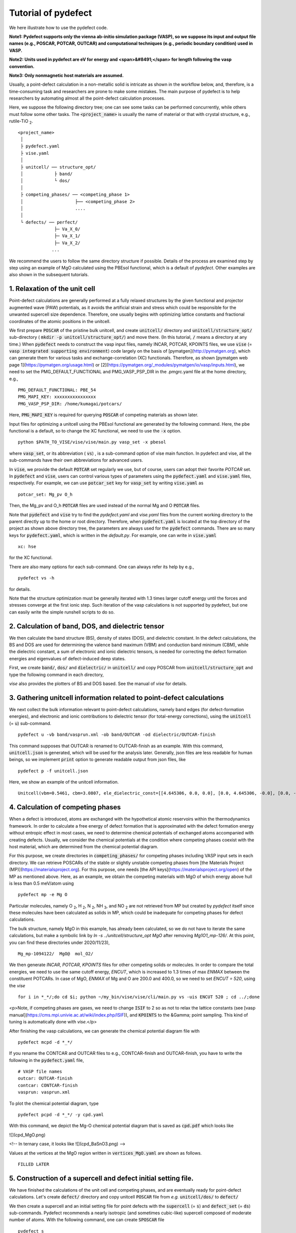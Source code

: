 Tutorial of pydefect
-----------------------

We here illustrate how to use the pydefect code.

**Note1: Pydefect supports only the vienna ab-initio simulation package (VASP),
so we suppose its input and output file names (e.g., POSCAR, POTCAR, OUTCAR)
and computational techniques (e.g., periodic boundary condition) used in VASP.**

**Note2: Units used in pydefect are eV for energy and <span>&#8491;</span>
for length following the vasp convention.**

**Note3: Only nonmagnetic host materials are assumed.**

Usually, a point-defect calculation in a non-metallic solid is intricate as shown in the workflow below,
and, therefore, is a time-consuming task and researchers are prone to make some mistakes.
The main purpose of pydefect is to help researchers by automating almost all the point-defect calculation processes.

.. image:: flowchart.png

Here, we suppose the following directory tree; one can see
some tasks can be performed concurrently, while others must follow some other tasks.
The :code:`<project_name>` is usually the name of material or that with crystal structure, e.g., rutile-TiO :sub:`2`.

::

    <project_name>
     │
     ├ pydefect.yaml
     ├ vise.yaml
     │
     ├ unitcell/ ── structure_opt/
     │            ├ band/
     │            └ dos/
     │
     ├ competing_phases/ ── <competing_phase 1>
     │                    ├── <competing_phase 2>
     │                    ....
     │
     └ defects/ ── perfect/
                  ├─ Va_X_0/
                  ├─ Va_X_1/
                  ├─ Va_X_2/
                 ...

We recommend the users to follow the same directory structure if possible.
Details of the process are examined step by step using an example of MgO calculated using the PBEsol functional, which is a default of `pydefect`.
Other examples are also shown in the subsequent tutorials.

======================================
1. Relaxation of the unit cell
======================================
Point-defect calculations are generally performed at a fully relaxed structures by the given functional and projector augmented wave (PAW) potentials,
as it avoids the artificial strain and stress which could be responsible for the unwanted supercell size dependence. 
Therefore, one usually begins with optimizing lattice constants and fractional coordinates of the atomic positions in the unitcell. 

We first prepare :code:`POSCAR` of the pristine bulk unitcell, and create :code:`unitcell/` directory and :code:`unitcell/structure_opt/`
sub-directory ( :code:`mkdir -p unitcell/structure_opt/`) and move there.
(In this tutorial, :code:`/` means a directory at any time.)
When :code:`pydefect` needs to construct the vasp input files, namely INCAR, POTCAR, KPOINTS files,
we use :code:`vise` (= :code:`vasp integrated supporting environment`) code largely on the basis of [pymatgen](http://pymatgen.org),
which can generate them for various tasks and exchange-correlation (XC) functionals.
Therefore, as shown [pymatgen web page 1](https://pymatgen.org/usage.html) or [2](https://pymatgen.org/_modules/pymatgen/io/vasp/inputs.html), 
we need to set the PMG_DEFAULT_FUNCTIONAL and PMG_VASP_PSP_DIR in the .pmgrc.yaml file at the home directory, e.g.,

::

    PMG_DEFAULT_FUNCTIONAL: PBE_54
    PMG_MAPI_KEY: xxxxxxxxxxxxxxxx
    PMG_VASP_PSP_DIR: /home/kumagai/potcars/

Here, :code:`PMG_MAPI_KEY` is required for querying :code:`POSCAR` of competing materials as shown later.

Input files for optimizing a unitcell using the PBEsol functional are generated by the following command.
Here, the pbe functional is a default, so to change the XC functional, we need to use the :code:`-x` option.

::

    python $PATH_TO_VISE/vise/vise/main.py vasp_set -x pbesol

where :code:`vasp_set`, or its abbreviation ( :code:`vs`) , is a sub-command option of vise main function.
In pydefect and vise, all the sub-commands have their own abbreviations for advanced users.

In :code:`vise`, we provide the default :code:`POTCAR` set regularly we use, but of course, users can adopt their favorite `POTCAR` set.
In :code:`pydefect` and :code:`vise`, users can control various types of parameters using the :code:`pydefect.yaml` and :code:`vise.yaml` files, respectively.
For example, we can use :code:`potcar_set` key for :code:`vasp_set` by writing :code:`vise.yaml` as

::

    potcar_set: Mg_pv O_h

Then, the Mg_pv and O_h :code:`POTCAR` files are used instead of the normal Mg and O :code:`POTCAR` files.

Note that :code:`pydefect` and :code:`vise` try to find the `pydefect.yaml` and `vise.yaml` files
from the current working directory to the parent directly up to the home or root directory.
Therefore, when :code:`pydefect.yaml` is located at the top directory of the project as shown above directory tree,
the parameters are always used for the :code:`pydefect` commands.
There are so many keys for :code:`pydefect.yaml`, which is written in the `default.py`.
For example, one can write in :code:`vise.yaml`

::

    xc: hse

for the XC functional.

There are also many options for each sub-command. One can always refer its help by e.g.,

::

    pydefect vs -h

for details.

Note that the structure optimization must be generally iterated with 1.3 times larger cutoff energy 
until the forces and stresses converge at the first ionic step.
Such iteration of the vasp calculations is not supported by pydefect, but one can easily write the simple runshell scripts to do so.

============================================================================
2. Calculation of band, DOS, and dielectric tensor
============================================================================

We then calculate the band structure (BS), density of states (DOS), and dielectric constant.
In the defect calculations, the BS and DOS are used for determining the valence band maximum (VBM) and conduction band minimum (CBM), 
while the dielectric constant, a sum of electronic and ionic dielectric tensors, is needed for correcting the defect formation energies and eigenvalues of defect-induced deep states.

First, we create :code:`band/`, :code:`dos/` and :code:`dielectric/` in :code:`unitcell/` and copy POSCAR from :code:`unitcell/structure_opt` and type the following command in each directory,

`vise` also provides the plotters of BS and DOS based.
See the manual of `vise` for details.

============================================================================
3. Gathering unitcell information related to point-defect calculations
============================================================================

We next collect the bulk information relevant to point-defect calculations,
namely band edges (for defect-formation energies), and
electronic and ionic contributions to dielectric tensor (for total-energy corrections),
using the :code:`unitcell` (= :code:`u`) sub-command.

.. unitcell volume, and unitcell DOS (both for carrier and defect concentrations),

::

    pydefect u -vb band/vasprun.xml -ob band/OUTCAR -od dielectric/OUTCAR-finish

This command supposes that OUTCAR is renamed to OUTCAR-finish as an example.
With this command, :code:`unitcell.json` is generated, which will be used for the analysis later.
Generally, json files are less readable for human beings, so we implement :code:`print` option to generate readable output from json files, like

::

    pydefect p -f unitcell.json

Here, we show an example of the unitcell information.

::

    Unitcell(vbm=0.5461, cbm=3.0807, ele_dielectric_const=[[4.645306, 0.0, 0.0], [0.0, 4.645306, -0.0], [0.0, -0.0, 4.645306]], ion_dielectric_const=[[2.584237, -0.0, -0.0], [-0.0, 2.584192, -0.0], [-0.0, -0.0, 2.584151]])

============================================================================
4. Calculation of competing phases
============================================================================
When a defect is introduced, atoms are exchanged with the hypothetical atomic reservoirs within the thermodynamics framework.
In order to calculate a free energy of defect formation that is approximated with the defect formation energy without entropic effect in most cases,
we need to determine chemical potentials of exchanged atoms accompanied with creating defects.
Usually, we consider the chemical potentials at the condition where competing phases coexist with the host material,
which are determined from the chemical potential diagram.

For this purpose, we create directories in :code:`competing_phases/` for competing phases including VASP input sets in each directory.
We can retrieve POSCARs of the stable or slightly unstable competing phases from [the Materials Project (MP)](https://materialsproject.org).
For this purpose, one needs [the API keys](https://materialsproject.org/open) of the MP as mentioned above.
Here, as an example, we obtain the competing materials with MgO of which energy above hull is less than 0.5 meV/atom using

::

    pydefect mp -e Mg O

Particular molecules, namely O :sub:`2`, H :sub:`2`, N :sub:`2`, NH :sub:`3`, and NO :sub:`2`
are not retrieved from MP but created by `pydefect` itself since these molecules have been calculated as solids in MP,
which could be inadequate for competing phases for defect calculations.

The bulk structure, namely MgO in this example, has already been calculated, so we do not have to iterate the same calculations,
but make a symbolic link by `ln -s ../unitcell/structure_opt MgO` after removing `Mg1O1_mp-126/`.
At this point, you can find these directories under 2020/11/23),

::

    Mg_mp-1094122/  MgO@  mol_O2/


We then generate `INCAR`, `POTCAR`, `KPOINTS` files for other competing solids or molecules.
In order to compare the total energies, we need to use the same cutoff energy, `ENCUT`, which is increased to 1.3 times of max `ENMAX` between the constituent POTCARs.
In case of MgO, `ENMAX` of Mg and O are 200.0 and 400.0, so we need to set `ENCUT = 520`, using the `vise`

::

    for i in *_*/;do cd $i; python ~/my_bin/vise/vise/cli/main.py vs -uis ENCUT 520 ; cd ../;done

<p>Note, if competing phases are gases, we need to change :code:`ISIF` to 2 so as not to relax the lattice constants (see [vasp manual](https://cms.mpi.univie.ac.at/wiki/index.php/ISIF)),
and :code:`KPOINTS` to the &Gamma; point sampling.
This kind of tuning is automatically done with `vise`.</p>

After finishing the vasp calculations, we can generate the chemical potential diagram file with

::

    pydefect mcpd -d *_*/

If you rename the CONTCAR and OUTCAR files to e.g., CONTCAR-finish and OUTCAR-finish,
you have to write the following in the :code:`pydefect.yaml` file,

::

    # VASP file names
    outcar: OUTCAR-finish
    contcar: CONTCAR-finish
    vasprun: vasprun.xml

To plot the chemical potential diagram, type

::

    pydefect pcpd -d *_*/ -y cpd.yaml

With this command, we depict the Mg-O chemical potential diagram that is saved as :code:`cpd.pdf` which looks like

![](cpd_MgO.png)

<!--
In ternary case, it looks like
![](cpd_BaSnO3.png)
-->

Values at the vertices at the MgO region written in :code:`vertices_MgO.yaml` are shown as follows.

::

    FILLED LATER

.. Here, :code:`standard_energy` are the energies of the most stable simple substances or simple gas phases,
.. and A--B show the relative chemical potentials at the vertices shown in :code:`cpd_MgO.pdf`.

============================================================================
5. Construction of a supercell and defect initial setting file.
============================================================================
We have finished the calculations of the unit cell and competing phases, and are eventually ready for point-defect calculations.
Let's create :code:`defect/` directory and copy unitcell :code:`POSCAR` file from *e.g.* :code:`unitcell/dos/` to :code:`defect/`

We then create a supercell and an initial setting file for point defects with the :code:`supercell` (= :code:`s`) and :code:`defect_set` (= :code:`ds`) sub-commands.
Pydefect recommends a nearly isotropic (and sometimes cubic-like) supercell composed of moderate number of atoms.
With the following command, one can create :code:`SPOSCAR` file

::

    pydefect s

If the input structure is different from the standardized primitive cell, NotPrimitiveError is raised.
In principle, the *primitive* unitcell-based supercells can be constructed,
at present :code:`pydefect` constructs them based on the *conventional* unitcell only.

It is also possible to change the lattice angle of the supercell from those of the conventional unitcell,
but not a good idea for point-defect calculations.
For example, we can make a supercell in which a-, b-, and c-axes are mutually orthogonal.
However, its lattice breaks the original hexagonal symmetry, which reduces the accuracy of the point-defect calculations.
Furthermore, it prevents determination of point group of defects.

One exception is the tetragonal cell, where 45 degree rotated supercells are allowed, which is also implemented in :code:`pydefect`.

In :code:`pydefect`, when a user wants to use specific supercell, she/he needs to specify the cell matrix, e.g.,

::

    pydefect s --matrix 2 1 1

The :code:`supercell_info.json` file contains the full information on the supercell.

::

    Space group: F-43m
    Transformation matrix: [-2, 2, 2]  [2, -2, 2]  [2, 2, -2]
    Cell multiplicity: 32

       Irreducible element: Mg1
            Wyckoff letter: a
             Site symmetry: -43m
             Cutoff radius: 3.373
              Coordination: {'Se': [2.59, 2.59, 2.59, 2.59]}
          Equivalent atoms: 0..31
    Fractional coordinates: 0.0000000  0.0000000  0.0000000
         Electronegativity: 1.31
           Oxidation state: 2

       Irreducible element: Se1
            Wyckoff letter: c
             Site symmetry: -43m
             Cutoff radius: 3.373
              Coordination: {'Mg': [2.59, 2.59, 2.59, 2.59]}
          Equivalent atoms: 32..63
    Fractional coordinates: 0.1250000  0.1250000  0.1250000
         Electronegativity: 2.55
           Oxidation state: -2


With :code:`ds` sub-command, we can build the :code:`defect_in.yaml` file.
An example of `defect.in` for MgSe looks as follows:

::

    Mg_Se1: [0, 1, 2, 3, 4]
    Se_Mg1: [-4, -3, -2, -1, 0]
    Va_Mg1: [-2, -1, 0]
    Va_Se1: [0, 1, 2]

showing the combination of defect types and their charges.
We can modify this file by hand if necessary.
If we want to add dopants, we can type as follows.

::

    pydefect ds -d Ca


There are many tips related to :code:`supercell_info.json` and :code:`defect_in.yaml`.
1. The antisites and substituted defects are determined from the difference of the electronegativity.
   Default is written in defaults.py, but you can change it via :code:`pydefect.yaml`.

2. The oxidation states determine the defect charge state.
   For instance, the vacancies of Sn<sup>2+</sup> takes 0, -1, -2, while those of Sn<sup>4+</sup> take 0, -1, -2, -3, -4 charge states.
   In case of interstitials, the interstitials of Sn<sup>2+</sup> takes the 0, +1, +2, while those of Sn<sup>4+</sup> take 0, +1, +2, +3, +4 charge states.
   For the antisites and substituted defects, pydefect considers all possible combinations of vacancies and interstitials.
   So, for example, Sn<sup>2+</sup>-on-S<sup>2-</sup> takes 0, +1, +2, +3, +4 charge states.
   The oxidation states are determined using the :code:`oxi_state_guesses` method of :code:`Composition` class in :code:`pymatgen`.
   The uses can also manually set the oxidation states as follows:

::

    pydefect ds --oxi_states Mg 4


3. By default, positions of atoms neighboring a defect are perturbed such that the symmetry is lowered, but it is unwanted in some cases.
   Then, :code:`displace_distance` needs to be set to 0 via  :code:`pydefect.yaml`.


4. If you want to calculate only oxygen vacancies,
    you can restrict the calculated defects with `-k` option and a python regular expression,

::

    pydefect ds -k "Va_O[0-9]?_[0-9]+"

, which create these directories.

::
    perfect/ Va_O1_0/ Va_O1_1/ Va_O1_2/

============================================================================
6. Decision of interstitial sites
============================================================================
In addition to vacancies and antisites, one may want to take into account the interstitials.
Most people determine them by seeing the host crystal structures,
while there are a couple of procedures that recommend the interstitial sites.
However, it is not an easy task to speculate the most likely interstitial sites because they also depend on the substituted element in general.
The largest vacant space should be most likely interstitial sites
for positively charged cations with closed shells are substituted (e.g., Mg<sup>2+</sup>, Al<sup>3+</sup>),
as they tend not to make strong bonding with other atoms.
On the other hand, in case of a proton (H<sup>+</sup>),
it prefers to locate near O<sup>2-</sup> or N<sup>3-</sup> to form the strong O-H or N-H bonding.
Conversely, a hydride ion (H<sup>-</sup>) should prefer to locate at very much different places.
Therefore, we need to carefully determine the interstitial sites.

:code:`pydefect` holds a utility that recommends the interstitial sites using the unitcell charge density
using the :code:`ChargeDensityAnalyzer` class implemented in :code:`pymatgen`.
To use this, we need to generate :code:`CHGCAR` based on the standardized primitive cell.

::

    python $PATH_TO_FILE/recommend_interstitials.py AECCAR0 AECCAR2

With this, one can obtain the following output.

::

              a         b         c  Charge Density
    0  0.750000  0.750000  0.750000        0.527096
    1  0.500000  0.500000  0.500000        0.669109
    2  0.611111  0.611111  0.166667        1.020380
    3  0.166667  0.611111  0.611111        1.020382
    4  0.611111  0.166667  0.611111        1.020382
    Host symmetry R3m
    ++ Inequivalent indices and site symmetries ++
      0   0.7500   0.7500   0.7500 3m
      1   0.5000   0.5000   0.5000 3m
      2   0.6111   0.6111   0.1667 .m


To add the interstitial site at e.g., 0.75  0.75  0.75, we use the :code:`interstitial` (= :code:`i`) sub-command like

::

    pydefect ai -s supercell_info.json -p ../unitcell/structure_opt/POSCAR -c 0.75 0.75 0.75


:code:`supercell_info.json` is then updated, which includes the information related to the interstitial sites.

::

    -- interstitials
    #1
    Fractional coordinates: 0.3750000  0.3750000  0.3750000
            Wyckoff letter: c
             Site symmetry: -43m
              Coordination: {'Mg': [2.59, 2.59, 2.59, 2.59], 'Se': [3.0, 3.0, 3.0, 3.0, 3.0, 3.0]}

If we want to add another site at e.g. 0.5 0.5 0.5 , :code:`supercell_info.json` is updated.

When we try to add the site that is very close to the constituent atoms or other interstitial sites,
you will get the warning message as

::

    2019-08-31 17:16:08,029 WARNING pydefect.util.structure_tools Inserted position is too close to X0+.
      The distance is 0.210 A.

where X0+ means another interstitial site, and the site is not added.
If you want to add the cite anyway, use the :code:`--force_add` option.


============================================================================
7. Creation of defect calculation directories
============================================================================
We next create directories for point-defect calculations by the :code:`defect_entries` (= :code:`de`) sub-command,

::

    pydefect de


With this command, defect calculation directories are created, including :code:`perfect`.



If you again type the same command, the following information is shown,

::

    2019-07-09 17:22:21,078 WARNING pydefect.input_maker.defect_entry_set_maker    perfect already exists, so nothing is done.
    2019-07-09 17:22:21,399 WARNING pydefect.input_maker.defect_entry_set_maker    Va_O1_0 already exists, so nothing is done.
    2019-07-09 17:22:21,744 WARNING pydefect.input_maker.defect_entry_set_maker    Va_O1_1 already exists, so nothing is done.
    2019-07-09 17:22:22,085 WARNING pydefect.input_maker.defect_entry_set_maker    Va_O1_2 already exists, so nothing is done.

and no directories are newly created.
This is a fail-safe treatment so as not to delete the calculated directories by mistake.
If you really want to overwrite the directories, you can use the `--force_overwrite` option.

In each directory, we can find the `defect_entry.json` file, containing information about a point defect obtained before the first-principles calculations.
To see summary of `defect_entry.json`, type

::

    pydefect de --print


When you'd like to add some particular defects, you can use

::

    pydefect dvs -d Va_O1_-1

With this command, :code:`Va_O1_-1/` is created.

============================================================================
8. Generation of defect_entry.json
============================================================================

Sometimes, one want to treat complex defects.
For instance, in MgO<sub>2</sub>, O<sub>2</sub> molecules act as anions.
In such a case, it is possible that O<sub>2</sub> molecules make a vacancy.
Other important examples are the methylammonium lead halides(MAPI),
where methylammonium ions acts as singly positive cations (CH<sub>3</sub>NH<sub>3</sub><sup>+</sup>),
and DX centers.

Or, researchers already finished the defect calculations, but want to use :code:`pydefect` for the post-processing.
For these purposes, :code:`pydefect` generates `defect_entry.json` by parsing the `POSCAR` files and directory name with defect calculation results.
An example is shown here,

::

    python $PATH_TO_FILE/create_defect_entry.py complex_2 complex_2/POSCAR perfect/POSCAR

The directory name is parsed as

::

    A_B_C -> name='A_B', charge=C


============================================================================
9. Parsing supercell calculation results
============================================================================

Then, let's run the vasp calculations.
<p> We recommend the users to use &Gamma; version of vasp if the k-point sampling is only &Gamma; point for very large supercells.</p>

After (partly) finishing the vasp calculations, we generate the `dft_results.json`
that contains the first-principles calculation results related to the defect properties.

By using the `calc_results` (=`cr`) sub-command as follows,
you can generate `dft_results.json` in all the directories.

::

    pydefect cr -d *_* perfect

When you want to generate `dft_results.json` for some particular directories, *e.g.*, Va_O1_0, type

::

    pydefect cr -d Va_O1_0


============================================================================
10. Corrections of defect formation energies in finite-size supercells
============================================================================
When the supercell method is adopted, the total energies for **charged defects**
are not properly estimated due to interactions between a defect, its images, and background charge.
Therefore, we need to correct the total energies of the charged defect supercells to those in the dilution limit.

The corrections are attained using the `extended_fnv_correction` (=`efc`) sub-command,

::

    pydefect efnv -d *_* -pcr perfect/calc_results.json -u ../unitcell/unitcell.json


For the corrections, we need the dielectric constants and atomic site potentials in the perfect supercell.
Therefore, the paths to `unitcell.json` and `calc_results.json` of `perfect` must be assigned.
Bear also in mind that this command takes some time, so we recommend the users to prepare coffee or go on a walk outside during this process.

The correction method adopted in `pydefect` at this moment is the so-called extended Freysoldt-Neugebauer-Van de Walle (eFNV) method.
so if one uses the corrections, please cite the following papers.
- [Y. Kumagai*, and F. Oba, Electrostatics-based finite-size corrections for first-principles point defect calculations, Phys. Rev. B, 89 195205 (2014).](https://journals.aps.org/prb/abstract/10.1103/PhysRevB.89.195205)
- [C. Freysoldt, J. Neugebauer, C. Van de Walle, Fully Ab Initio Finite-Size Corrections for Charged-Defect Supercell Calculations, Phys. Rev. Lett., 102 016402 (2009).](https://journals.aps.org/prl/abstract/10.1103/PhysRevLett.102.016402)

You obtain `potential.eps` file, which contains information about defect-induced and point-charge potential,
and their differences at each atomic site as shown below.

The width and height of the horizontal line indicate the averaged region and *∆V<sub>PC</sub>*, *q/b*|far, respectively.
When performing the corrections, I strongly recommend you to check
all the `potential.eps` files for your calculated defects so as to reduce careless mistakes as much as possible.


============================================================================
11. Check defect eigenvalues and band-edge states in supercell calculations
============================================================================
Generally, point defects are divided into three types.

(1) Defects with deep localized states inside the band gap.
This type of defect is generally considered to be detrimental for device performances as the carriers are trapped by the localized states.
Furthermore, they could act as color centers, as represented by vacancies in NaCl.
Therefore, it is important to know the position of the localized state and its origin.

(2) Defects without any defect states inside the band gap,
which would not affect the electronic properties as long as their concentrations are sufficiently low.

(3) Defects with hydrogenic carrier states, or perturbed host states (PHS),
where carriers locate at the band edges with loosely trapped by the charged defect centers.
Examples are the B-on-Si (p-type) and P-on-Si (n-type) substitutional dopants in Si.
These defects also do little harm for device performances, but introduce the carrier electrons or holes or compensate other charged defects.
The wavefunctions of the PHS widespread to several million atoms,
so we need to adopt supergiant supercells for estimating their thermodynamical transition levels,
which is prohibitive with first-principles calculations thus far.
Therefore, we instead usually avoid calculating these quantities and
denote that the defects have PHS and their transition energies locate near band edges only qualitatively.

See some examples from our published papers.
- [Y. Kumagai*, M. Choi, Y. Nose, and F. Oba, First-principles study of point defects in chalcopyrite ZnSnP2, Phys. Rev. B, 90 125202 (2014).](https://link.aps.org/pdf/10.1103/PhysRevB.90.125202)
- [Y. Kumagai*, L. A. Burton, A. Walsh, and F. Oba, Electronic structure and defect physics of tin sulfides: SnS, Sn2S3, and SnS2, Phys. Rev. Applied, 6 014009 (2016).](https://link.aps.org/doi/10.1103/PhysRevApplied.6.014009)
- [Y. Kumagai*, K. Harada, H. Akamatsu, K. Matsuzaki, and F. Oba, Carrier-Induced Band-Gap Variation and Point Defects in Zn3N2 from First Principles, Phys. Rev. Applied, 8 014015 (2017).](https://journals.aps.org/prapplied/abstract/10.1103/PhysRevApplied.8.014015)
- [Y. Kumagai*, N. Tsunoda, and F. Oba, Point defects and p-type doping in ScN from first principles, Phys. Rev. Applied, 9 034019 (2018).](https://journals.aps.org/prapplied/abstract/10.1103/PhysRevApplied.9.034019)
- [N. Tsunoda, Y. Kumagai*, A. Takahashi, and F. Oba, Electrically benign defect behavior in ZnSnN2 revealed from first principles, Phys. Rev. Applied, 10 011001 (2018).](https://journals.aps.org/prapplied/abstract/10.1103/PhysRevApplied.10.011001)

To distinguish the defect types, one needs to see the defect levels and judge if the defects create the PHS or defect localized states.
`Pydefect` shows the eigenvalues and band-edge states by the following three steps.
Firstly, one can generate the `band_edge_eigenvalues.json` and `eigenvalues.pdf` files with the following command.

::

    pydefect eig -d *_* -pcr perfect/calc_results.json

The `eigenvalues.pdf` file shows the
These are examples of V<sub>Mg</sub><sup>-2</sup> and V<sub>Mg</sub><sup>0</sup> in MgSe.
Here, one can see occupations of single-particle levels in the spin-up and -down channels.
The x-axis and y-axis are fractional coordinates of sampled k points and single-particle energy in the absolute scale, respectively.
Filled circles inside the figures are eigenenergies in the defect supercells.
There are also five lines, namely VBM and CBM in the unitcell (**blue**), those in the perfect supercell (**red**), and the Fermi level in the defect supercells.
The numbers in the figures indicate the band indices, which are shown discretely.
The filled circles are categorized into blue, green, and orange ones
which mean the occupied, partially occupied (from 0.1 to 0.9), and unoccupied eigenstates in the defect supercell, respectively.

![V<sub>Mg</sub><sup>-2</sup>](eig1.png)
![V<sub>Mg</sub><sup>0</sup>](eig2.png)
![Mg<sub>i</sub><sup>0</sup>](eig3.png)


Secondly, we generate edge_characters.json with the command.

::

    pydefect make_edge_characters -d *_* -pcr perfect/calc_results.json

Finally, we can show the edge states

::

    pydefect edge_states -d *_* -pcr perfect/calc_results.json

::

  Va_Ba1_-1/  convergence : F    band edge : UP  :    No in-gap state  DOWN  :       Acceptor PHS
  Va_Ba1_-2/  convergence : T    band edge : UP  :    No in-gap state  DOWN  :    No in-gap state
   Va_Ba1_0/  No supercell results file.
    Va_O1_0/  convergence : T    band edge : UP  :    Localized state  DOWN  :    Localized state
    Va_O1_1/  convergence : T    band edge : UP  :    Localized state  DOWN  :    Localized state
    Va_O1_2/  convergence : T    band edge : UP  :    Localized state  DOWN  :    Localized state
  Va_Sn1_-1/  convergence : T    band edge : UP  :    No in-gap state  DOWN  :    Localized state
  Va_Sn1_-2/  convergence : T    band edge : UP  :    Localized state  DOWN  :    Localized state
  Va_Sn1_-3/  convergence : T    band edge : UP  :    Localized state  DOWN  :    Localized state
  Va_Sn1_-4/  convergence : T    band edge : UP  :    Localized state  DOWN  :    Localized state
   Va_Sn1_0/  convergence : T    band edge : UP  :    No in-gap state  DOWN  :    Localized state

There are four supported states `donor_phs`, `acceptor_phs`, `localized_state`, `no_in_gap`,
the former two are considered as shallow states, and omitted for energy plot by default.

We emphasize that the automatically determined band-edge states could be incorrect as it is difficult to determine them.
Therefore, please carefully check the band-edge states, and draw their band-decomposed charge density if the band-edge states are not so obvious.


============================================================================
12. Plot defect formation energies
============================================================================
Here, we show how to plot the defect formation energies.

The plot of the defect formation energies requires multiple information, namely
band edges, chemical potentials of competing phases, total energies of perfect and defecitive supercells.

Here, we plot the defect formation energies as a function of the Fermi level with the `plot_energy` (=`pe`) sub-command

::

    pydefect e --unitcell ../unitcell/unitcell.json --perfect perfect/dft_results.json --defect_dirs Va*_* --chem_pot_yaml ../competing_phases/vertices_*.yaml -x -1 8 -s energy_A.pdf

which shows like,
![](energy.pdf)

This command
Once the calculation directories are parsed, `defect_energies.json` is automatically generated.
If one wants to regenerate the results, one needs to remove it.

When changing the condition for chemical potential, namely the position of the vertex in
the chemical potential diagram, please use the `--chem_pot_label` option.

There are many options for this sub-command.
For instance, if one wants to restrict the plot only for the nitrogen vacancies, one
can use `--filtering` option like,

::

    pydefect e --unitcell ../unitcell/unitcell.json --perfect perfect/dft_results.json --defect_dirs Va*_* --chem_pot_yaml ../competing_phases/vertices_*.yaml -x -1 8 -s energy_A.pdf


============================================================================
13. Show local structure information
============================================================================
We also regularly check the local structures around defects as they show various information.
`pydefect` can show the local structure information by text using the following command.

::
    pydefect ls

which shows e.g.,
```
2020-01-27 12:28:22,556 INFO pydefect.main_functions parsing directory Va_Mg1_-1/...
--------------------------------------------------------------------------------
Is defect center atomic position?: False
Defect center position: [0.5, 0.0, 0.0]
Site symmetry: 1 <- m-3m
    element  final <-initial   disp
index name   dist(A)  dist(A)  dist   coordination (final) <- coordination (initial)
  45     O    2.25 <-  2.12    0.12    0.00   0.00   2.25  <-   0.00   0.00   2.12
  53     O    2.25 <-  2.12    0.13    0.00   2.25   0.00  <-   0.00   2.12   0.00
  58     O    2.25 <-  2.12    0.12    0.00   0.00  -2.25  <-   0.00   0.00  -2.12
  60     O    2.24 <-  2.12    0.12    0.00  -2.24  -0.00  <-   0.00  -2.12   0.00
  61     O    2.25 <-  2.12    0.13    2.25   0.00   0.00  <-   2.12   0.00   0.00
  62     O    2.24 <-  2.12    0.12   -2.24   0.01  -0.00  <-  -2.12   0.00   0.00

...
```
where the defect position is assumed to locate at the original atomic site.
When `--cs` option is added, the grouped results are shown at the bottom as follows,
```
{'Va_Mg1': [[-1, -2, 0]], 'Va_O1': [[0], [1], [2]]}
```
In this case, the Mg vacancies in three charge states have the same structure, indicating two of them are shallow states.


============================================================================
14. Calculate the carrier and defect concentrations
============================================================================
We can also calculate the carrier and defect concentrations using the defect formation energies using `pydefect`.
For the calculations, `unitcell.json` and `defect_energies.json` are needed.
When one wants to calculate the equilibrium carrier and defect concentrations at 1000K, use the `concentrations` (=`c`) sub-command as follows:
```
 python ~/my_bin/pydefect/pydefect/main.py c --unitcell ../unitcell/unitcell.json -t 1000
```
which show

::

    ++ Equilibrium concentration
    Temperature: 1000.0 K.
    Fermi level from vbm: 1.98 eV.
                p: 9.3e+10 cm-3.
                n: 2.0e+16 cm-3.
            p - n: -2.0e+16 cm-3.
    ---
          Mg_i1_2: 1.0e+16 cm-3.
    ---
         Se_i1_-2: 1.4e+02 cm-3.
    ---
        Va_Mg1_-1: 3.7e+04 cm-3.
        Va_Mg1_-2: 8.9e+07 cm-3.
         Va_Mg1_0: 2.4e-03 cm-3.
    ---
         Va_Se1_0: 3.4e+16 cm-3.
         Va_Se1_1: 2.8e+12 cm-3.
         Va_Se1_2: 1.8e+10 cm-3.

    ++ Quenched equilibrium concentration
    Temperature: 298 K.
    Fermi level from vbm: 2.38 eV.
                p: 0.0e+00 cm-3.
                n: 2.0e+16 cm-3.
            p - n: -2.0e+16 cm-3.
    ---
          Mg_i1_2: 1.0e+16 cm-3.
    ---
         Se_i1_-2: 1.4e+02 cm-3.
    ---
        Va_Mg1_-1: 1.2e-11 cm-3.
        Va_Mg1_-2: 8.9e+07 cm-3.
         Va_Mg1_0: 5.9e-43 cm-3.
    ---
         Va_Se1_0: 3.4e+16 cm-3.
         Va_Se1_1: 2.0e-05 cm-3.
         Va_Se1_2: 6.9e-19 cm-3.

Since these concentrations are calculated in a selfconsistent (SC) manner, the calculations sometimes do not converge.
In such case, we can check the selfconsistent iterations using the `verbose` (=`v`) option.



